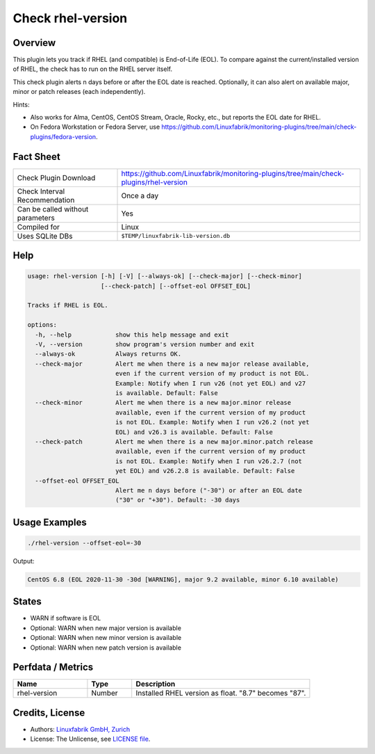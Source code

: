 Check rhel-version
==================

Overview
--------

This plugin lets you track if RHEL (and compatible) is End-of-Life (EOL). To compare against the current/installed version of RHEL, the check has to run on the RHEL server itself.

This check plugin alerts n days before or after the EOL date is reached. Optionally, it can also alert on available major, minor or patch releases (each independently).

Hints:

* Also works for Alma, CentOS, CentOS Stream, Oracle, Rocky, etc., but reports the EOL date for RHEL.
* On Fedora Workstation or Fedora Server, use https://github.com/Linuxfabrik/monitoring-plugins/tree/main/check-plugins/fedora-version.


Fact Sheet
----------

.. csv-table::
    :widths: 30, 70
    
    "Check Plugin Download",                "https://github.com/Linuxfabrik/monitoring-plugins/tree/main/check-plugins/rhel-version"
    "Check Interval Recommendation",        "Once a day"
    "Can be called without parameters",     "Yes"
    "Compiled for",                         "Linux"
    "Uses SQLite DBs",                      "``$TEMP/linuxfabrik-lib-version.db``"


Help
----

.. code-block:: text

    usage: rhel-version [-h] [-V] [--always-ok] [--check-major] [--check-minor]
                        [--check-patch] [--offset-eol OFFSET_EOL]

    Tracks if RHEL is EOL.

    options:
      -h, --help            show this help message and exit
      -V, --version         show program's version number and exit
      --always-ok           Always returns OK.
      --check-major         Alert me when there is a new major release available,
                            even if the current version of my product is not EOL.
                            Example: Notify when I run v26 (not yet EOL) and v27
                            is available. Default: False
      --check-minor         Alert me when there is a new major.minor release
                            available, even if the current version of my product
                            is not EOL. Example: Notify when I run v26.2 (not yet
                            EOL) and v26.3 is available. Default: False
      --check-patch         Alert me when there is a new major.minor.patch release
                            available, even if the current version of my product
                            is not EOL. Example: Notify when I run v26.2.7 (not
                            yet EOL) and v26.2.8 is available. Default: False
      --offset-eol OFFSET_EOL
                            Alert me n days before ("-30") or after an EOL date
                            ("30" or "+30"). Default: -30 days


Usage Examples
--------------

.. code-block:: bash

    ./rhel-version --offset-eol=-30

Output:

.. code-block:: text

    CentOS 6.8 (EOL 2020-11-30 -30d [WARNING], major 9.2 available, minor 6.10 available)


States
------

* WARN if software is EOL
* Optional: WARN when new major version is available
* Optional: WARN when new minor version is available
* Optional: WARN when new patch version is available


Perfdata / Metrics
------------------

.. csv-table::
    :widths: 25, 15, 60
    :header-rows: 1
    
    Name,                                       Type,               Description                                           
    rhel-version,                               Number,             Installed RHEL version as float. "8.7" becomes "87".


Credits, License
----------------

* Authors: `Linuxfabrik GmbH, Zurich <https://www.linuxfabrik.ch>`_
* License: The Unlicense, see `LICENSE file <https://unlicense.org/>`_.
